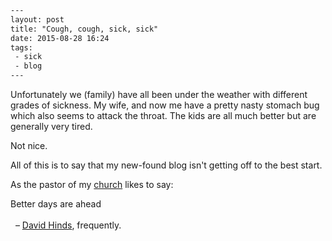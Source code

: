 #+BEGIN_SRC html
---
layout: post
title: "Cough, cough, sick, sick"
date: 2015-08-28 16:24
tags: 
 - sick
 - blog
---
#+END_SRC

Unfortunately we (family) have all been under the weather with different grades of sickness. My wife, and now me have a pretty nasty stomach bug which also seems to attack the throat. The kids are all much better but are generally very tired.

Not nice.

All of this is to say that my new-found blog isn't getting off to the best start. 

As the pastor of my [[http://trinitylifechurch.org.uk/][church]] likes to say:

#+BEGIN_VERSE
 Better days are ahead

   -- [[http://trinitylifechurch.org.uk/leaders/][David Hinds]], frequently.
#+END_VERSE
